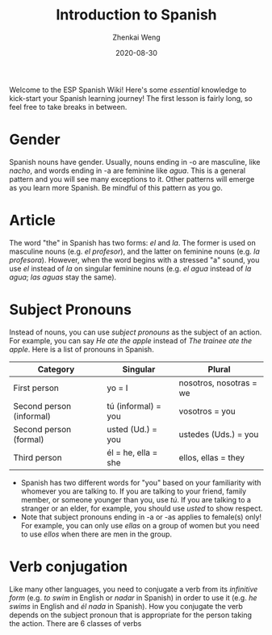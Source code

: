 #+TITLE: Introduction to Spanish
#+AUTHOR: Zhenkai Weng
#+DATE: 2020-08-30
#+BEGIN_OPTIONS
#+STARTUP: hideblocks
#+STARTUP: overview
#+OPTIONS: \n:t
#+HUGO_BASE_DIR: .
#+HUGO_CUSTOM_FRONT_MATTER: :toc true
#+HUGO_SECTION: wiki
#+HUGO_TAGS: usage
#+END_OPTIONS

Welcome to the ESP Spanish Wiki! Here's some /essential/ knowledge to kick-start your Spanish learning journey! The first lesson is fairly long, so feel free to take breaks in between.
* Gender
Spanish nouns have gender. Usually, nouns ending in -o are masculine, like /nacho/, and words ending in -a are feminine like /agua/. This is a general pattern and you will see many exceptions to it. Other patterns will emerge as you learn more Spanish. Be mindful of this pattern as you go.
* Article
The word "the" in Spanish has two forms: /el/ and /la/. The former is used on masculine nouns (e.g. /el profesor/), and the latter on feminine nouns (e.g. /la profesora/). However, when the word begins with a stressed "a" sound, you use /el/ instead of /la/ on singular feminine nouns (e.g. /el agua/ instead of /la agua/; /las aguas/ stay the same).
* Subject Pronouns
Instead of nouns, you can use /subject pronouns/ as the subject of an action. For example, you can say /He ate the apple/ instead of /The trainee ate the apple/. Here is a list of pronouns in Spanish.

| Category                 | Singular            | Plural                  |
|--------------------------+---------------------+-------------------------|
| First person             | yo = I              | nosotros, nosotras = we |
| Second person (informal) | tú (informal) = you | vosotros = you          |
| Second person (formal)   | usted (Ud.) = you   | ustedes (Uds.) = you    |
| Third person             | él = he, ella = she | ellos, ellas = they     |

- Spanish has two different words for "you" based on your familiarity with whomever you are talking to. If you are talking to your friend, family member, or someone younger than you, use /tú/. If you are talking to a stranger or an elder, for example, you should use /usted/ to show respect.
- Note that subject pronouns ending in -a or -as applies to female(s) only! For example, you can only use /ellas/ on a group of women but you need to use /ellos/ when there are men in the group.
* Verb conjugation
Like many other languages, you need to conjugate a verb from its /infinitive form/ (e.g. /to swim/ in English or /nadar/ in Spanish) in order to use it (e.g. /he swims/ in English and /él nada/ in Spanish). How you conjugate the verb depends on the subject pronoun that is appropriate for the person taking the action. There are 6 classes of verbs
